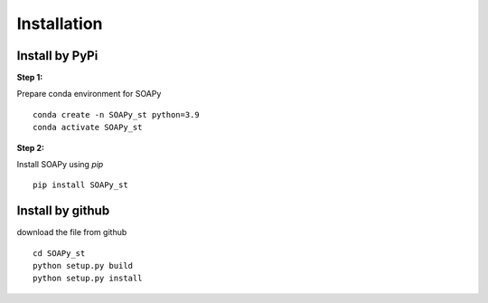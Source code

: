 .. highlight:: shell

============
Installation
============


Install by PyPi
---------------

**Step 1:**

Prepare conda environment for SOAPy
::

	conda create -n SOAPy_st python=3.9
	conda activate SOAPy_st

**Step 2:**

Install SOAPy using `pip`
::

	pip install SOAPy_st


Install by github
-----------------

download the file from github
::

    cd SOAPy_st
    python setup.py build
    python setup.py install

